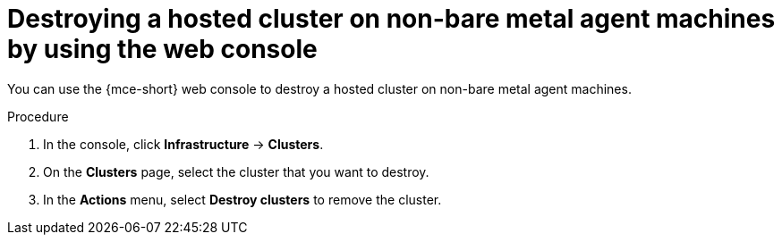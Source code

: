 // Module included in the following assemblies:
//
// * hosted_control_planes/hcp-destroy/hcp-destroy-non-bm.adoc

:_mod-docs-content-type: PROCEDURE
[id="destroy-hc-non-bm-console_{context}"]
= Destroying a hosted cluster on non-bare metal agent machines by using the web console

You can use the {mce-short} web console to destroy a hosted cluster on non-bare metal agent machines.

.Procedure

. In the console, click *Infrastructure* -> *Clusters*.

. On the *Clusters* page, select the cluster that you want to destroy.

. In the *Actions* menu, select *Destroy clusters* to remove the cluster.
